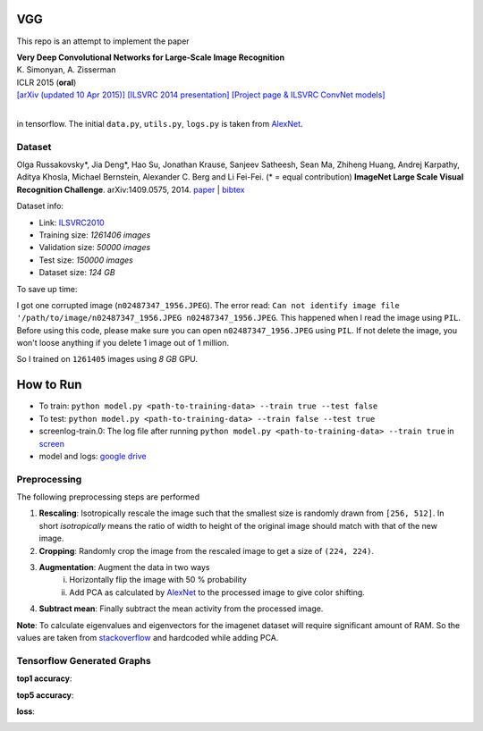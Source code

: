 VGG
===

This repo is an attempt to implement the paper

| **Very Deep Convolutional Networks for Large-Scale Image Recognition**
| K. Simonyan, A. Zisserman
| ICLR 2015 (**oral**)
| `[arXiv (updated 10 Apr 2015)] <http://arxiv.org/abs/1409.1556/>`_  `[ILSVRC 2014 presentation] <http://www.robots.ox.ac.uk/~karen/pdf/ILSVRC_2014.pdf>`_  `[Project page & ILSVRC ConvNet models] <http://www.robots.ox.ac.uk/~vgg/research/very_deep/>`_
| 

in tensorflow. The initial ``data.py``, ``utils.py``, ``logs.py`` is taken from `AlexNet <https://github.com/Abhisek-/AlexNet>`_.

Dataset
-------

Olga Russakovsky*, Jia Deng*, Hao Su, Jonathan Krause, Sanjeev Satheesh, Sean Ma, Zhiheng Huang, Andrej Karpathy, Aditya Khosla, Michael Bernstein, Alexander C. Berg and Li Fei-Fei. (* = equal contribution) **ImageNet Large Scale Visual Recognition Challenge**. arXiv:1409.0575, 2014. `paper <http://arxiv.org/abs/1409.0575>`_ | `bibtex <http://ai.stanford.edu/~olga/bibtex/ILSVRCarxiv14.bib>`_

Dataset info:

- Link: `ILSVRC2010 <http://www.image-net.org/challenges/LSVRC/2010/download-all-nonpub>`_
- Training size: *1261406 images*
- Validation size: *50000 images*
- Test size: *150000 images*
- Dataset size: *124 GB*

To save up time:

I got one corrupted image (``n02487347_1956.JPEG``). The error read: ``Can not identify image file '/path/to/image/n02487347_1956.JPEG n02487347_1956.JPEG``. This happened when I read the image using ``PIL``. Before using this code, please make sure you can open ``n02487347_1956.JPEG`` using ``PIL``. If not delete the image, you won't loose anything if you delete 1 image out of 1 million.

So I trained on ``1261405`` images using *8 GB* GPU.

How to Run
==========

- To train: ``python model.py <path-to-training-data> --train true --test false``
- To test: ``python model.py <path-to-training-data> --train false --test true``

- screenlog-train.0: The log file after running ``python model.py <path-to-training-data> --train true`` in `screen <http://man7.org/linux/man-pages/man1/screen.1.html>`_
- model and logs: `google drive <https://drive.google.com/open?id=1FIXAjopwMHYfXB4_EEDVhxnd0gysoMpI>`_

Preprocessing
-------------

The following preprocessing steps are performed

1. **Rescaling**: Isotropically rescale the image such that the smallest size is randomly drawn from ``[256, 512]``. In short *isotropically* means the ratio of width to height of the original image should match with that of the new image.
2. **Cropping**: Randomly crop the image from the rescaled image to get a size of ``(224, 224)``.
3. **Augmentation**: Augment the data in two ways
     i. Horizontally flip the image with 50 % probability
     ii. Add PCA as calculated by `AlexNet <https://papers.nips.cc/paper/4824-imagenet-classification-with-deep-convolutional-neural-networks.pdf>`_ to the processed image to give color shifting.
4. **Subtract mean**: Finally subtract the mean activity from the processed image.

**Note**: To calculate eigenvalues and eigenvectors for the imagenet dataset will require significant amount of RAM. So the values are taken from `stackoverflow <https://stackoverflow.com/questions/43328600/does-anyone-have-the-eigenvalue-and-eigenvectors-for-alexnets-pca-noise-from-th>`_ and hardcoded while adding PCA.

Tensorflow Generated Graphs
---------------------------

**top1 accuracy**:

.. image:: pictures/top1.png

**top5 accuracy**:

.. image:: pictures/top5.png

**loss**:

.. image:: pictures/loss.png
